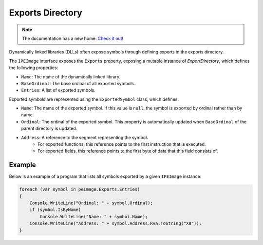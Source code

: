 Exports Directory
=================

.. note:: 

    The documentation has a new home: `Check it out <https://docs.washi.dev/asmresolver>`_!


Dynamically linked libraries (DLLs) often expose symbols through defining exports in the exports directory. 

The ``IPEImage`` interface exposes the ``Exports`` property, exposing a mutable instance of `ExportDirectory`, which defines the following properties:

- ``Name``: The name of the dynamically linked library.
- ``BaseOrdinal``: The base ordinal of all exported symbols.
- ``Entries``: A list of exported symbols.

Exported symbols are represented using the ``ExportedSymbol`` class, which defines:

- ``Name``: The name of the exported symbol. If this value is ``null``, the symbol is exported by ordinal rather than by name.
- ``Ordinal``: The ordinal of the exported symbol. This property is automatically updated when ``BaseOrdinal`` of the parent directory is updated.
- ``Address``: A reference to the segment representing the symbol. 
    - For exported functions, this reference points to the first instruction that is executed. 
    - For exported fields, this reference points to the first byte of data that this field consists of.


Example
-------

Below is an example of a program that lists all symbols exported by a given ``IPEImage`` instance: 

.. code-block:: csharp

    foreach (var symbol in peImage.Exports.Entries)
    {
        Console.WriteLine("Ordinal: " + symbol.Ordinal);
        if (symbol.IsByName) 
            Console.WriteLine("Name: " + symbol.Name);
        Console.WriteLine("Address: " + symbol.Address.Rva.ToString("X8"));
    }


